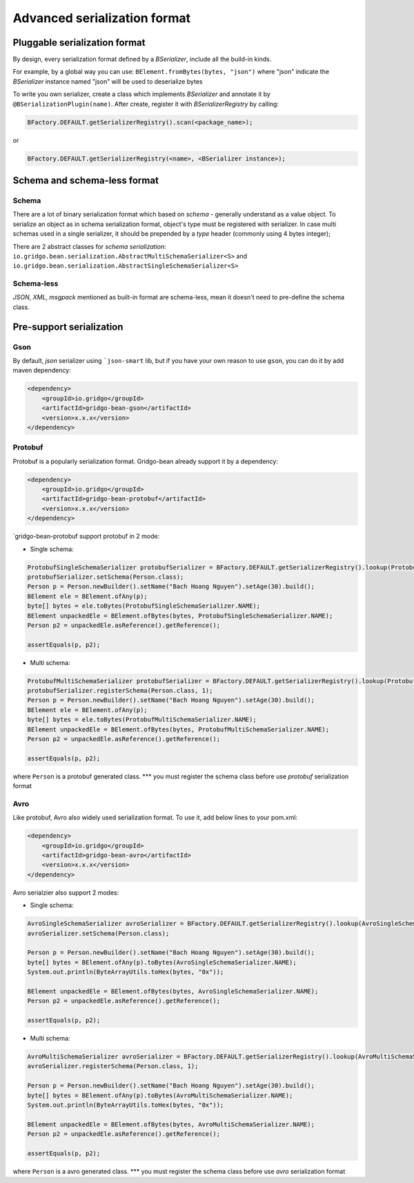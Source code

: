 Advanced serialization format
=============================


Pluggable serialization format
------------------------------

By design, every serialization format defined by a `BSerializer`, include all the build-in kinds.

For example, by a global way you can use: ``BElement.fromBytes(bytes, "json")`` where "json" indicate the `BSerializer` instance named "json" will be used to deserialize bytes

To write you own serializer, create a class which implements `BSerializer` and annotate it by ``@BSerializationPlugin(name)``. After create, register it with `BSerializerRegistry` by calling:

.. code-block:: java

    BFactory.DEFAULT.getSerializerRegistry().scan(<package_name>);

or

.. code-block:: java

    BFactory.DEFAULT.getSerializerRegistry(<name>, <BSerializer instance>);

Schema and schema-less format
----------------------------

Schema
~~~~~~
There are a lot of binary serialization format which based on `schema` - generally understand as a value object.
To serialize an object as in schema serialization format, object's type must be registered with serializer.
In case multi schemas used in a single serializer, it should be prepended by a `type` header (commonly using 4 bytes integer);

There are 2 abstract classes for `schema serialization`: ``io.gridgo.bean.serialization.AbstractMultiSchemaSerializer<S>`` and ``io.gridgo.bean.serialization.AbstractSingleSchemaSerializer<S>``

Schema-less
~~~~~~~~~~
`JSON`, `XML`, `msgpack` mentioned as built-in format are schema-less, mean it doesn't need to pre-define the schema class.

Pre-support serialization
-------------------------

Gson
~~~~

By default, `json` serializer using ```json-smart`` lib, but if you have your own reason to use ``gson``, you can do it by add maven dependency:

.. code-block::

    <dependency>
        <groupId>io.gridgo</groupId>
        <artifactId>gridgo-bean-gson</artifactId>
        <version>x.x.x</version>
    </dependency>

Protobuf
~~~~~~~~
Protobuf is a popularly serialization format. Gridgo-bean already support it by a dependency:

.. code-block::

    <dependency>
        <groupId>io.gridgo</groupId>
        <artifactId>gridgo-bean-protobuf</artifactId>
        <version>x.x.x</version>
    </dependency>

`gridgo-bean-protobuf support protobuf in 2 mode:

- Single schema:
.. code-block:: java

    ProtobufSingleSchemaSerializer protobufSerializer = BFactory.DEFAULT.getSerializerRegistry().lookup(ProtobufSingleSchemaSerializer.NAME);
    protobufSerializer.setSchema(Person.class);
    Person p = Person.newBuilder().setName("Bach Hoang Nguyen").setAge(30).build();
    BElement ele = BElement.ofAny(p);
    byte[] bytes = ele.toBytes(ProtobufSingleSchemaSerializer.NAME);
    BElement unpackedEle = BElement.ofBytes(bytes, ProtobufSingleSchemaSerializer.NAME);
    Person p2 = unpackedEle.asReference().getReference();

    assertEquals(p, p2);

- Multi schema:
.. code-block:: java

    ProtobufMultiSchemaSerializer protobufSerializer = BFactory.DEFAULT.getSerializerRegistry().lookup(ProtobufMultiSchemaSerializer.NAME);
    protobufSerializer.registerSchema(Person.class, 1);
    Person p = Person.newBuilder().setName("Bach Hoang Nguyen").setAge(30).build();
    BElement ele = BElement.ofAny(p);
    byte[] bytes = ele.toBytes(ProtobufMultiSchemaSerializer.NAME);
    BElement unpackedEle = BElement.ofBytes(bytes, ProtobufMultiSchemaSerializer.NAME);
    Person p2 = unpackedEle.asReference().getReference();

    assertEquals(p, p2);

where ``Person`` is a protobuf generated class.
*** you must register the schema class before use `protobuf` serialization format

Avro
~~~~

Like protobuf, Avro also widely used serialization format. To use it, add below lines to your pom.xml:

.. code-block::

    <dependency>
        <groupId>io.gridgo</groupId>
        <artifactId>gridgo-bean-avro</artifactId>
        <version>x.x.x</version>
    </dependency>

Avro serialzier also support 2 modes:

- Single schema:
.. code-block:: java

    AvroSingleSchemaSerializer avroSerializer = BFactory.DEFAULT.getSerializerRegistry().lookup(AvroSingleSchemaSerializer.NAME);
    avroSerializer.setSchema(Person.class);

    Person p = Person.newBuilder().setName("Bach Hoang Nguyen").setAge(30).build();
    byte[] bytes = BElement.ofAny(p).toBytes(AvroSingleSchemaSerializer.NAME);
    System.out.println(ByteArrayUtils.toHex(bytes, "0x"));

    BElement unpackedEle = BElement.ofBytes(bytes, AvroSingleSchemaSerializer.NAME);
    Person p2 = unpackedEle.asReference().getReference();

    assertEquals(p, p2);

- Multi schema:
.. code-block:: java

    AvroMultiSchemaSerializer avroSerializer = BFactory.DEFAULT.getSerializerRegistry().lookup(AvroMultiSchemaSerializer.NAME);
    avroSerializer.registerSchema(Person.class, 1);

    Person p = Person.newBuilder().setName("Bach Hoang Nguyen").setAge(30).build();
    byte[] bytes = BElement.ofAny(p).toBytes(AvroMultiSchemaSerializer.NAME);
    System.out.println(ByteArrayUtils.toHex(bytes, "0x"));

    BElement unpackedEle = BElement.ofBytes(bytes, AvroMultiSchemaSerializer.NAME);
    Person p2 = unpackedEle.asReference().getReference();

    assertEquals(p, p2);

where ``Person`` is a avro generated class.
*** you must register the schema class before use `avro` serialization format

